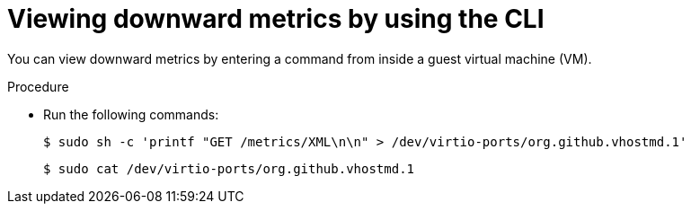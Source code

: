 // Module included in the following assemblies:
//
// * virt/monitoring/virt-exposing-downward-metrics.adoc

:_mod-docs-content-type: PROCEDURE
[id="virt-viewing-downward-metrics-cli_{context}"]
= Viewing downward metrics by using the CLI

You can view downward metrics by entering a command from inside a guest virtual machine (VM).

.Procedure

* Run the following commands:
+
[source,terminal]
----
$ sudo sh -c 'printf "GET /metrics/XML\n\n" > /dev/virtio-ports/org.github.vhostmd.1'
----
+
[source,terminal]
----
$ sudo cat /dev/virtio-ports/org.github.vhostmd.1
----